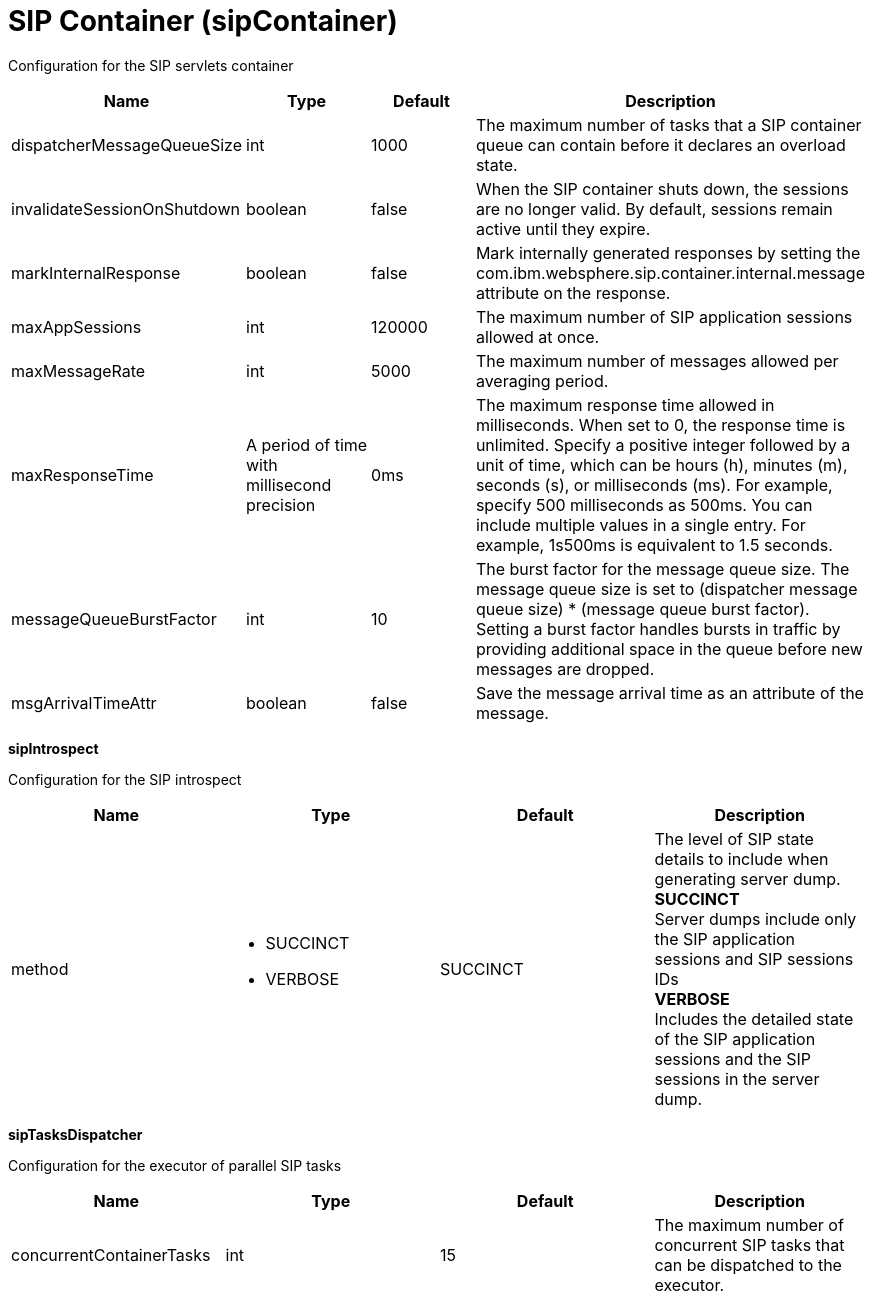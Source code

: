 = +SIP Container+ (+sipContainer+)
:linkcss: 
:page-layout: config
:nofooter: 

+Configuration for the SIP servlets container+

[cols="a,a,a,a",width="100%"]
|===
|Name|Type|Default|Description

|+dispatcherMessageQueueSize+

|int +


|+1000+

|+The maximum number of tasks that a SIP container queue can contain before it declares an overload state.+

|+invalidateSessionOnShutdown+

|boolean +


|+false+

|+When the SIP container shuts down, the sessions are no longer valid.  By default, sessions remain active until they expire.+

|+markInternalResponse+

|boolean +


|+false+

|+Mark internally generated responses by setting the com.ibm.websphere.sip.container.internal.message attribute on the response.+

|+maxAppSessions+

|int +


|+120000+

|+The maximum number of SIP application sessions allowed at once.+

|+maxMessageRate+

|int +


|+5000+

|+The maximum number of messages allowed per averaging period.+

|+maxResponseTime+

|A period of time with millisecond precision +


|+0ms+

|+The maximum response time allowed in milliseconds. When set to 0, the response time is unlimited. Specify a positive integer followed by a unit of time, which can be hours (h), minutes (m), seconds (s), or milliseconds (ms). For example, specify 500 milliseconds as 500ms. You can include multiple values in a single entry. For example, 1s500ms is equivalent to 1.5 seconds.+

|+messageQueueBurstFactor+

|int +


|+10+

|+The burst factor for the message queue size. The message queue size is set to (dispatcher message queue size) * (message queue burst factor). Setting a burst factor handles bursts in traffic by providing additional space in the queue before new messages are dropped.+

|+msgArrivalTimeAttr+

|boolean +


|+false+

|+Save the message arrival time as an attribute of the message.+
|===
[#+sipIntrospect+]*sipIntrospect*

+Configuration for the SIP introspect+


[cols="a,a,a,a",width="100%"]
|===
|Name|Type|Default|Description

|+method+

|* +SUCCINCT+
* +VERBOSE+


|+SUCCINCT+

|+The level of SIP state details to include when generating server dump.+ +
*+SUCCINCT+* +
+Server dumps include only the SIP application sessions and SIP sessions IDs+ +
*+VERBOSE+* +
+Includes the detailed state of the SIP application sessions and the SIP sessions in the server dump.+
|===
[#+sipTasksDispatcher+]*sipTasksDispatcher*

+Configuration for the executor of parallel SIP tasks+


[cols="a,a,a,a",width="100%"]
|===
|Name|Type|Default|Description

|+concurrentContainerTasks+

|int +


|+15+

|+The maximum number of concurrent SIP tasks that can be dispatched to the executor.+
|===
